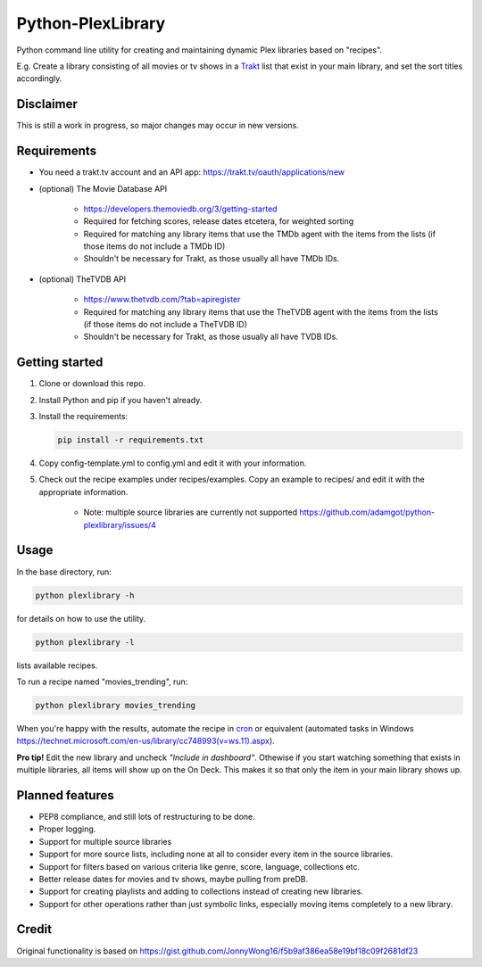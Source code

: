 Python-PlexLibrary
==================

Python command line utility for creating and maintaining dynamic Plex
libraries based on "recipes".

E.g. Create a library consisting of all movies or tv shows in a Trakt_
list that exist in your main library, and set the sort titles
accordingly.

.. _Trakt: https://trakt.tv/

Disclaimer
----------
This is still a work in progress, so major changes may occur in new versions.

Requirements
------------
* You need a trakt.tv account and an API app: https://trakt.tv/oauth/applications/new

* (optional) The Movie Database API

    * https://developers.themoviedb.org/3/getting-started
    
    * Required for fetching scores, release dates etcetera, for weighted sorting 
    
    * Required for matching any library items that use the TMDb agent with the items from the lists (if those items do not include a TMDb ID)
    
    * Shouldn't be necessary for Trakt, as those usually all have TMDb IDs.

* (optional) TheTVDB API

    * https://www.thetvdb.com/?tab=apiregister
    
    * Required for matching any library items that use the TheTVDB agent with the items from the lists (if those items do not include a TheTVDB ID)
    
    * Shouldn't be necessary for Trakt, as those usually all have TVDB IDs.

Getting started
---------------

1. Clone or download this repo.

2. Install Python and pip if you haven't already.

3. Install the requirements:

   .. code-block:: shell

       pip install -r requirements.txt

4. Copy config-template.yml to config.yml and edit it with your information.

5. Check out the recipe examples under recipes/examples. Copy an example to recipes/ and edit it with the appropriate information.

    * Note: multiple source libraries are currently not supported https://github.com/adamgot/python-plexlibrary/issues/4

Usage
-----
In the base directory, run:

.. code-block:: shell

    python plexlibrary -h

for details on how to use the utility.

.. code-block:: shell

    python plexlibrary -l

lists available recipes.

To run a recipe named "movies_trending", run:

.. code-block:: shell

    python plexlibrary movies_trending

When you're happy with the results, automate the recipe in cron_ or equivalent (automated tasks in Windows https://technet.microsoft.com/en-us/library/cc748993(v=ws.11).aspx).

.. _cron: https://code.tutsplus.com/tutorials/scheduling-tasks-with-cron-jobs--net-8800

**Pro tip!** Edit the new library and uncheck *"Include in dashboard"*. Othewise if you start watching something that exists in multiple libraries, all items will show up on the On Deck. This makes it so that only the item in your main library shows up.

Planned features
----------------
* PEP8 compliance, and still lots of restructuring to be done.
* Proper logging.
* Support for multiple source libraries
* Support for more source lists, including none at all to consider every item in the source libraries.
* Support for filters based on various criteria like genre, score, language, collections etc.
* Better release dates for movies and tv shows, maybe pulling from preDB.
* Support for creating playlists and adding to collections instead of creating new libraries.
* Support for other operations rather than just symbolic links, especially moving items completely to a new library.

Credit
------
Original functionality is based on https://gist.github.com/JonnyWong16/f5b9af386ea58e19bf18c09f2681df23

